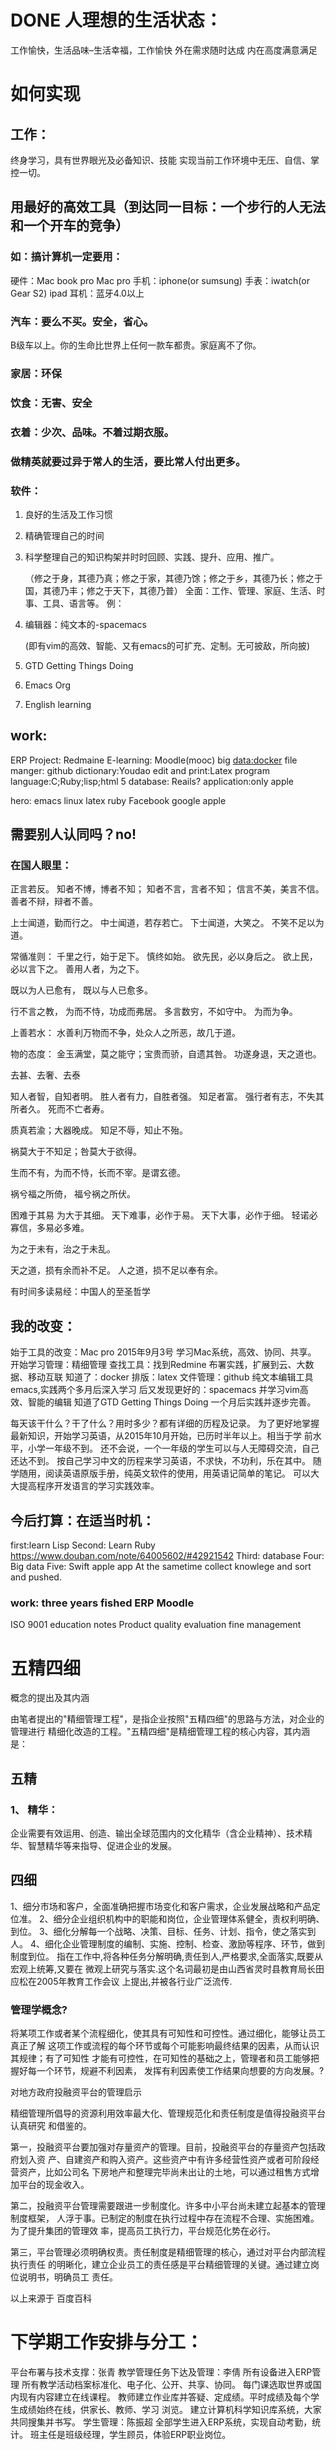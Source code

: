 * DONE 人理想的生活状态：
  CLOSED: [2016-08-23 二 09:13]
  :LOGBOOK:
  - State "DONE"       from "STARTED"    [2016-08-23 二 09:13]
  CLOCK: [2016-08-23 二 08:34]--[2016-08-23 二 09:13] =>  0:39
  :END:
工作愉快，生活品味--生活幸福，工作愉快
外在需求随时达成
内在高度满意满足

* 如何实现

** 工作：
终身学习，具有世界眼光及必备知识、技能
实现当前工作环境中无压、自信、掌控一切。

** 用最好的高效工具（到达同一目标：一个步行的人无法和一个开车的竞争）

*** 如：搞计算机一定要用：
硬件：Mac book pro Mac pro
手机：iphone(or sumsung)
手表：iwatch(or Gear S2)
ipad
耳机：蓝牙4.0以上

*** 汽车：要么不买。安全，省心。
B级车以上。你的生命比世界上任何一款车都贵。家庭离不了你。

*** 家居：环保

*** 饮食：无害、安全

*** 衣着：少次、品味。不着过期衣服。

*** 做精英就要过异于常人的生活，要比常人付出更多。

*** 软件：

**** 良好的生活及工作习惯

**** 精确管理自己的时间

**** 科学整理自己的知识构架并时时回顾、实践、提升、应用、推广。
 （修之于身，其德乃真；修之于家，其德乃馀；修之于乡，其德乃长；修之于国，其德乃丰；修之于天下，其德乃普）
   全面：工作、管理、家庭、生活、时事、工具、语言等。
   例：

**** 编辑器：纯文本的-spacemacs
 (即有vim的高效、智能、又有emacs的可扩充、定制。无可披敌，所向披)

**** GTD Getting Things Doing

**** Emacs Org

**** English learning

** work:
 ERP
 Project: Redmaine
E-learning: Moodle(mooc)
big data:docker
file manger: github
dictionary:Youdao
edit and print:Latex
program language:C;Ruby;lisp;html 5
database: Reails?
application:only apple

hero: emacs linux latex ruby Facebook google apple

** 需要别人认同吗？no!

*** 在国人眼里：
 正言若反。
 知者不博，博者不知；
 知者不言，言者不知；
 信言不美，美言不信。
 善者不辩，辩者不善。

 上士闻道，勤而行之。
 中士闻道，若存若亡。
 下士闻道，大笑之。
 不笑不足以为道。

 常循准则：
 千里之行，始于足下。
 慎终如始。
 欲先民，必以身后之。
 欲上民，必以言下之。
 善用人者，为之下。

 既以为人已愈有，
 既以与人已愈多。

 行不言之教，
 为而不恃，功成而弗居。
 多言数穷，不如守中。
 为而为争。

 上善若水：
 水善利万物而不争，处众人之所恶，故几于道。

 物的态度：
 金玉满堂，莫之能守；宝贵而骄，自遗其咎。
 功遂身退，天之道也。

 去甚、去奢、去泰

 知人者智，自知者明。
 胜人者有力，自胜者强。
 知足者富。
 强行者有志，不失其所者久。
 死而不亡者寿。

 质真若渝；大器晚成。
 知足不辱，知止不殆。

 祸莫大于不知足；咎莫大于欲得。

 生而不有，为而不恃，长而不宰。是谓玄德。

 祸兮福之所倚，
 福兮祸之所伏。

 困难于其易
 为大于其细。
 天下难事，必作于易。
 天下大事，必作于细。
 轻诺必寡信，多易必多难。

 为之于未有，治之于未乱。

 天之道，损有余而补不足。
 人之道，损不足以奉有余。

 有时间多读易经：中国人的至圣哲学

** 我的改变：
始于工具的改变：Mac pro 2015年9月3号
学习Mac系统，高效、协同、共享。
开始学习管理：精细管理
查找工具：找到Redmine
布署实践，扩展到云、大数据、移动互联
知道了：docker
排版：latex
文件管理：github
纯文本编辑工具emacs,实践两个多月后深入学习
后又发现更好的：spacemacs 并学习vim高效、智能的编辑
知道了GTD Getting Things Doing
一个月后实践并逐步完善。

每天该干什么？干了什么？用时多少？都有详细的历程及记录。
为了更好地掌握最新知识，开始学习英语，从2015年10月开始，已历时半年以上。相当于学
前水平，小学一年级不到。
还不会说，一个一年级的学生可以与人无障碍交流，自己还达不到。
按自己学习中文的历程来学习英语，不求快，不功利，乐在其中。
随学随用，阅读英语原版手册，纯英文软件的使用，用英语记简单的笔记。
可以大大提高程序开发语言的学习实践效率。

** 今后打算：在适当时机：
first:learn Lisp
Second: Learn Ruby
https://www.douban.com/note/64005602/#42921542
Third: database
Four: Big data
Five: Swift
apple app
At the sametime collect knowlege and sort and pushed.

*** work: three years fished ERP Moodle

ISO 9001
education notes
Product quality evaluation
fine management

* 五精四细
概念的提出及其内涵

由笔者提出的"精细管理工程"，是指企业按照"五精四细"的思路与方法，对企业的管理进行
精细化改造的工程。"五精四细"是精细管理工程的核心内容，其内涵是：


** 五精

*** 1、 精华：
 企业需要有效运用、创造、输出全球范围内的文化精华（含企业精神）、技术精
   华、智慧精华等来指导、促进企业的发展。


** 四细

1、细分市场和客户，全面准确把握市场变化和客户需求，企业发展战略和产品定位准。
2、细分企业组织机构中的职能和岗位，企业管理体系健全，责权利明确、到位。
3、细化分解每一个战略、决策、目标、任务、计划、指令，使之落实到人。
4、细化企业管理制度的编制、实施、控制、检查、激励等程序、环节，做到制度到位。
指在工作中,将各种任务分解明确,责任到人,严格要求,全面落实,既要从宏观上统筹,又要在
微观上研究与落实.这个名词最初是由山西省灵时县教育局长田应松在2005年教育工作会议
上提出,并被各行业广泛流传.

*** 管理学概念?


将某项工作或者某个流程细化，使其具有可知性和可控性。通过细化，能够让员工真正了解
这项工作或流程的每个环节或每个可能影响最终结果的因素，从而认识其规律；有了可知性
才能有可控性，在可知性的基础之上，管理者和员工能够把握好每一个环节，规避不利因素，
发挥有利因素使工作结果向想要的方向发展。?

对地方政府投融资平台的管理启示

精细管理所倡导的资源利用效率最大化、管理规范化和责任制度是值得投融资平台认真研究
和借鉴的。

第一，投融资平台要加强对存量资产的管理。目前，投融资平台的存量资产包括政府划入资
产、自建资产和购入资产。这些资产中有许多经营性资产或者可阶段经营资产，比如公司名
下房地产和整理完毕尚未出让的土地，可以通过租售方式增加平台的现金收入。

第二，投融资平台管理需要跟进一步制度化。许多中小平台尚未建立起基本的管理制度框架，
人浮于事。已制定的制度在执行过程中存在流程不合理、实施困难。为了提升集团的管理效
率，提高员工执行力，平台规范化势在必行。

第三，平台管理必须明确权责。责任制度是精细管理的核心，通过对平台内部流程执行责任
的明晰化，建立企业员工的责任感是平台精细管理的关键。通过建立岗位说明书，明确员工
责任。

以上来源于 百度百科

* 下学期工作安排与分工：

平台布署与技术支撑：张青
教学管理任务下达及管理：李倩
所有设备进入ERP管理
所有教学活动档案标准化、电子化、公开、共享、协同。
每门课选取世界或国内现有内容建立在线课程。
教师建立作业库并答疑、定成绩。平时成绩及每个学生成绩始终在线，供家长、教师、学习
浏览。
建立计算机科学知识库系统，大家共同搜集并书写。
学生管理：陈振超
全部学生进入ERP系统，实现自动考勤，统计。
班主任是班级经理，学生顾员，体验ERP职业岗位。

* 七个对我最重要的职业建议（译文）
七个对我最好的职业建议（精简版）
作者：Nicholas C. Zakas
译者：阮一峰
原文网址：https://www.nczonline.net/blog/2013/10/15/the-best-career-advice-ive-received/

** MEETING 一、不要别人点什么，就做什么
   CLOSED: [2016-08-23 二 08:32]
 我的第一份工作，只干了8个月，那家公司就倒闭了。我问经理，接下来我该怎么办，他说：
"小伙子，千万不要当一个被人点菜的厨师，别人点什么，你就烧什么。不要接受那样一份
工作，别人下命令你该干什么，以及怎么干。你要去一个地方，那里的人肯定你对产品的想
法，相信你的能力，放手让你去做。"
 我从此明白，单单实现一个产品是不够的，你还必须参与决定怎么实现。好的工程师并不
 仅仅服从命令，而且还给出反馈，帮助产品的拥有者改进它。


** 二、推销自己
我进入雅虎公司以后，经理有一天跟我谈话，他觉得我还做得不够。
"你工作得很好，代码看上去不错，很少出Bug。但是，问题是别人都没看到这一点。为了
让其他人相信你，你必须首先让别人知道你做了什么。你需要推销自己，引起别人的注意。
"

我这才意识到，即使做出了很好的工作，别人都不知道，也没用。做一个角落里静静编码
的工程师，并不可取。你的主管会支持你，但是他没法替你宣传。公司的其他人需要明白
你的价值，最好的办法就是告诉别人你做了什么。一封简单的Email："嗨，我完成了XXX，
欢迎将你的想法告诉我"，就很管用。

** 三、学会带领团队
工作几年后，已经没人怀疑我的技术能力了，大家知道我能写出高质量的可靠代码。有一
次，我问主管，怎么才能得到提升，他说：

"当你的技术能力过关以后，就要考验你与他人相处的能力了。"
于是，我看到了，自己缺乏的是领导能力，如何带领一个团队，有效地与其他人协同工作，
取到更大的成果。


** 四、生活才是最重要的
 有一段时间，我在雅虎公司很有挫折感，对公司的一些做法不认同，经常会对别人发火。
 我问一个同事，他怎么能对这种事情保持平静，他回答：

 "你要想通，这一切并不重要。有人提交了烂代码，网站下线了，又怎么样？工作并不是你
的整个生活。它们不是真正的问题，只是工作上的问题。真正重要的事情都发生在工作以外。
我回到家，家里人正在等我，这才重要啊。"
从此，我就把工作和生活分开了，只把它当作"工作问题"看待。这样一来，我对工作就总
 能心平气和，与人交流也更顺利了。


** 五、自己找到道路
我被提升为主管以后，不知道该怎么做。我请教了上级，他回答：
"以前都是我们告诉你做什么，从现在开始，你必须自己回答这个问题了，我期待你来告诉
我，什么事情需要做。"

很多工程师都没有完成这个转变，如果能够做到，可能就说明你成熟了，学会了取舍。你
不可能把时间花在所有事情上面，必须找到一个重点。


** 六、把自己当成主人
我每天要开很多会，有些会议我根本无话可说。我对一个朋友说，我不知道自己为什么要
参加这个会，也没有什么可以贡献，他说：

"不要再去开这样的会了。你参加一个会，那是因为你参与了某件事。如果不确定自己为什
么要在场，就停下来问。如果这件事不需要你，就离开。不要从头到尾都静静地参加一个
会，要把自己当成负责人，大家会相信你的。"
从那时起，我从没有一声不发地参加会议。我确保只参加那些需要我参加的会议。

** 七、找到水平更高的人
最后，让我从自己的经历出发，给我的读者一个建议。
"找到那些比你水平更高、更聪明的人，尽量和他们在一起，吃饭或者喝咖啡，向他们讨教，
了解他们拥有的知识。你的职业，甚至你的生活，都会因此变得更好。"

http://wenku.baidu.com/link?url=CmXvHhwlRW4w5VMA3J8OOq7BsjmV4aBLounpOvi6-c60h5RhJADEkMuQYk3sgYnXiUnLFFkt9ld52AtMQffYmY1J_tuU-qco4L0h4899GYq
http://wenku.baidu.com/view/71a5078dec3a87c24028c4b4.html?re=view
* 乔布斯的管理课

http://www.ruanyifeng.com/blog/2014/10/real-leadership-lessons-of-steve-jobs.html

** 一、保持专注
1997年，乔布斯重新执掌濒临破产的苹果公司。那时，苹果公司有庞大的产品线，单单
Macintosh电脑就有十几个版本。乔布斯决定砍掉大部分产品。

products
他在白板上画了一个2x2的网格。"这才是我们要的，"在两栏的底部，他写下"普通消费者"
（Consumer）和"专业用户"（Pro），在两行的前端他写下"桌面设备"（Desktop）和"便携
设备"（Portable）。他告诉团队，我们的工作就是要生产四个伟大的产品，表格的每一格
代表一个产品，其余的产品应该全部取消。

还有一次，乔布斯问大家："我们下一步最应该做的10件事是什么？"，大家七嘴八舌，列
出了10件事。乔布斯划掉了后面7件，说我们只做最前面的3件。


** 二、保持简单
乔布斯参观施乐公司的Palo Alto实验室，见到了刚刚发明的鼠标。他一下子被吸引住了。
Palo Alto
回来以后，他告诉设计人员，立刻仿造一个。但是，施乐公司的鼠标有三个键，乔布斯要
求苹果的鼠标只能有一个键。

Apple II mouse
设计iPod操作界面时，乔布斯坚持最多只需三次点击，用户就能完成所有操作。
乔布斯经常问别人，你觉得有没有什么东西过于复杂了？他以此作为参考，决定下一步要
开发的产品。


** 三、追求完美
乔布斯从小养成追求完美的性格。有一次，他与父亲在后院搭篱笆。父亲要求篱笆的背面
也要精心施工。乔布斯说："谁会去看篱笆的背面？"父亲回答："你会看到。"

Macintosh Case
开发Macintosh电脑时，他不顾整个团队的反对，要求机箱内部的电路板和电线也要整齐美
观。设计定案后，他把设计人员的签名镌刻在机箱上，"真正的工匠都对自己的作品签名"。


** 四、重视设计
乔布斯重返苹果后的第一件产品，是彩色的桌面电脑iMac。它的顶部有一个把手，并不是
那么有用，有谁会提着桌面电脑走来走去呢？

iMac
生产部门希望去掉这个把手，这样可以降低成本。但是，乔布斯坚持要加上。因为，他觉
得普通消费者仍然对电脑有敬畏感，认为那是高深莫测的产品。他希望，苹果的产品能够
给人一种友好的、平易近人的、易于操作的感觉。这个把手可以传递这样的信号，仿佛在
那里说，快来使用我吧。

* 一个合格的程序员应该读过哪些书
http://blog.pfan.cn/art/53720.html

* FaceBook

** Done is better than prefect.
* 管理的精髓
http://wenku.baidu.com/view/c974011c227916888486d7b6.html
* Hack 的详细定义主要有三点：马上上手、快速搞定和持续迭代。
http://kb.cnblogs.com/page/545228/
#+BEGIN_LaTeX
\newpage
#+END_LaTeX

* <2016-09-13 二 09:00>

1. 时间管理及知识管理，从干部做起
2. 严格考勤，统计通报。从干部、党员做起。
3. 落实ERP、在线学习系统。
4. 身教大于言传
5. 16级管理、全部进入readme，学习wiki
6. 胸牌制作及配带
7. 晚自习，丰富内容：讲座、技能练习、音乐、形体
8. 教师考勤逐步实行ERP
